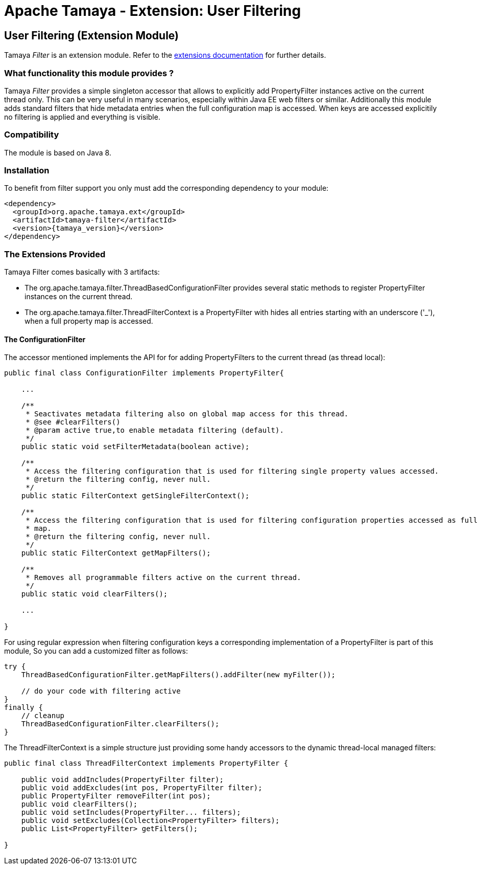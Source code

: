 :jbake-type: page
:jbake-status: published

= Apache Tamaya - Extension: User Filtering

toc::[]


[[Filter]]
== User Filtering (Extension Module)

Tamaya _Filter_ is an extension module. Refer to the link:../extensions.html[extensions documentation] for further details.


=== What functionality this module provides ?

Tamaya _Filter_ provides a simple singleton accessor that allows to explicitly add +PropertyFilter+ instances
active on the current thread only. This can be very useful in many scenarios, especially within
Java EE web filters or similar. Additionally this module adds
standard filters that hide metadata entries when the full configuration map is accessed. When keys are accessed
explicitily no filtering is applied and everything is visible.

=== Compatibility

The module is based on Java 8.


=== Installation

To benefit from filter support you only must add the corresponding dependency to your module:

[source, xml]
-----------------------------------------------
<dependency>
  <groupId>org.apache.tamaya.ext</groupId>
  <artifactId>tamaya-filter</artifactId>
  <version>{tamaya_version}</version>
</dependency>
-----------------------------------------------


=== The Extensions Provided

Tamaya Filter comes basically with 3 artifacts:

* The +org.apache.tamaya.filter.ThreadBasedConfigurationFilter+ provides several static methods to register +PropertyFilter+
instances on the current thread.
* The +org.apache.tamaya.filter.ThreadFilterContext+ is a +PropertyFilter+ with hides all entries starting with
 an underscore ('_'), when a full property map is accessed.


==== The ConfigurationFilter

The accessor mentioned implements the API for for adding +PropertyFilters+ to the current thread (as thread local):

[source, java]
-----------------------------------------------
public final class ConfigurationFilter implements PropertyFilter{

    ...

    /**
     * Seactivates metadata filtering also on global map access for this thread.
     * @see #clearFilters()
     * @param active true,to enable metadata filtering (default).
     */
    public static void setFilterMetadata(boolean active);

    /**
     * Access the filtering configuration that is used for filtering single property values accessed.
     * @return the filtering config, never null.
     */
    public static FilterContext getSingleFilterContext();

    /**
     * Access the filtering configuration that is used for filtering configuration properties accessed as full
     * map.
     * @return the filtering config, never null.
     */
    public static FilterContext getMapFilters();

    /**
     * Removes all programmable filters active on the current thread.
     */
    public static void clearFilters();

    ...

}
-----------------------------------------------

For using regular expression when filtering configuration keys a corresponding implementation of a +PropertyFilter+
is part of this module, So you can add a customized filter as follows:

[source, java]
-----------------------------------------------
try {
    ThreadBasedConfigurationFilter.getMapFilters().addFilter(new myFilter());

    // do your code with filtering active
}
finally {
    // cleanup
    ThreadBasedConfigurationFilter.clearFilters();
}
-----------------------------------------------

The +ThreadFilterContext+ is a simple structure just providing some handy accessors to the dynamic thread-local
managed filters:

[source, java]
-----------------------------------------------
public final class ThreadFilterContext implements PropertyFilter {

    public void addIncludes(PropertyFilter filter);
    public void addExcludes(int pos, PropertyFilter filter);
    public PropertyFilter removeFilter(int pos);
    public void clearFilters();
    public void setIncludes(PropertyFilter... filters);
    public void setExcludes(Collection<PropertyFilter> filters);
    public List<PropertyFilter> getFilters();

}
-----------------------------------------------
